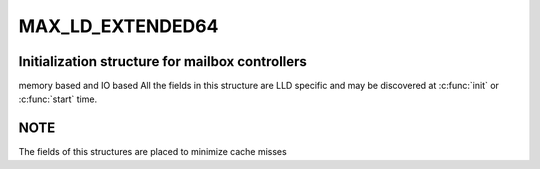.. -*- coding: utf-8; mode: rst -*-
.. src-file: drivers/scsi/megaraid/megaraid_mbox.h

.. _`max_ld_extended64`:

MAX_LD_EXTENDED64
=================

.. c:function::  MAX_LD_EXTENDED64()

    adapter soft state structure for mailbox controllers

.. _`max_ld_extended64.initialization-structure-for-mailbox-controllers`:

Initialization structure for mailbox controllers
------------------------------------------------

memory based and IO based
All the fields in this structure are LLD specific and may be discovered at
\ :c:func:`init`\  or \ :c:func:`start`\  time.

.. _`max_ld_extended64.note`:

NOTE
----

The fields of this structures are placed to minimize cache misses

.. This file was automatic generated / don't edit.

